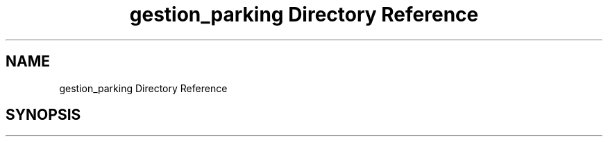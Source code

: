 .TH "gestion_parking Directory Reference" 3 "Thu Apr 29 2021" "GESTION PARKING" \" -*- nroff -*-
.ad l
.nh
.SH NAME
gestion_parking Directory Reference
.SH SYNOPSIS
.br
.PP

